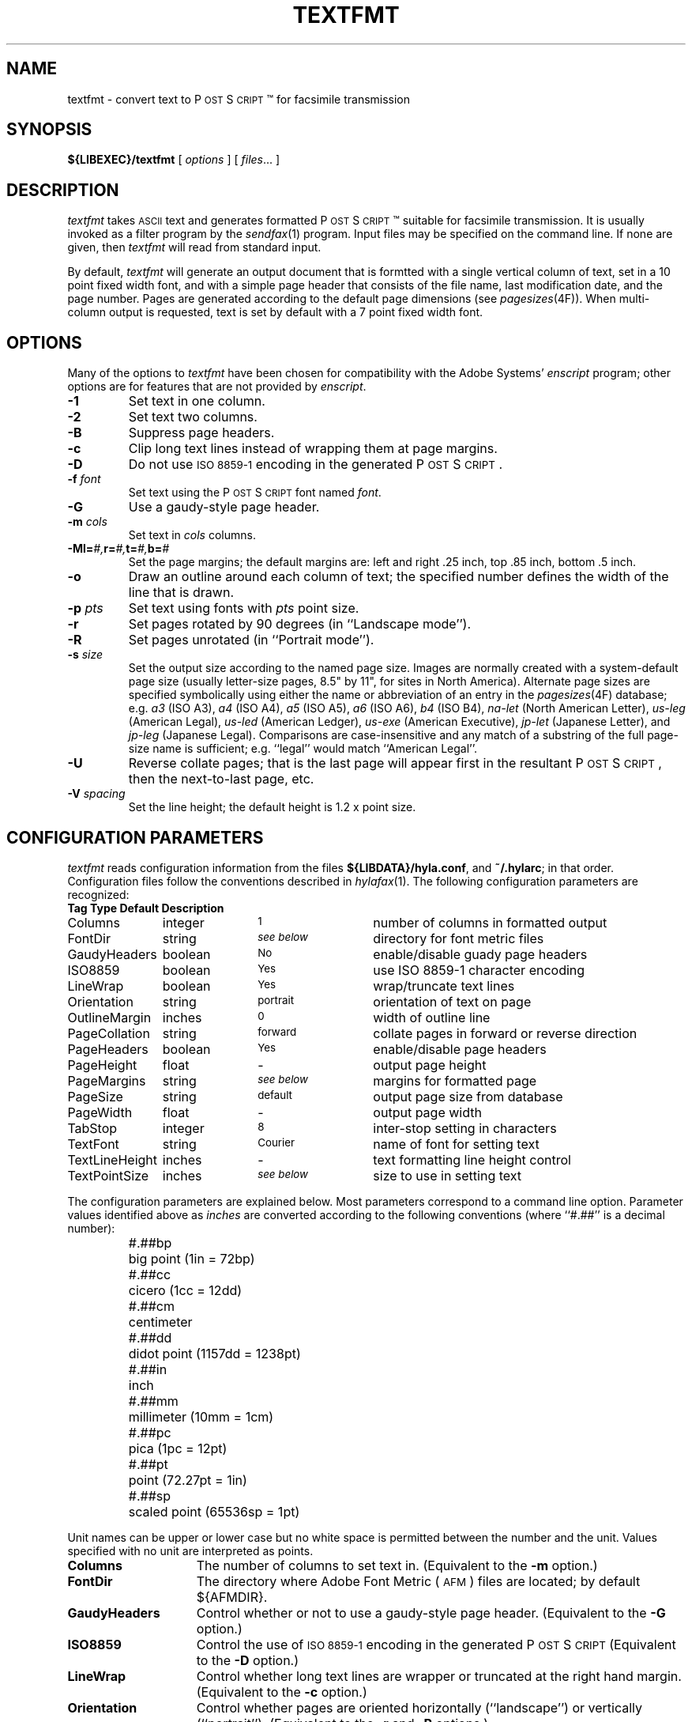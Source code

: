 .\"	$Id$
.\"
.\" HylaFAX Facsimile Software
.\"
.\" Copyright (c) 1993-1996 Sam Leffler
.\" Copyright (c) 1993-1996 Silicon Graphics, Inc.
.\" HylaFAX is a trademark of Silicon Graphics
.\" 
.\" Permission to use, copy, modify, distribute, and sell this software and 
.\" its documentation for any purpose is hereby granted without fee, provided
.\" that (i) the above copyright notices and this permission notice appear in
.\" all copies of the software and related documentation, and (ii) the names of
.\" Sam Leffler and Silicon Graphics may not be used in any advertising or
.\" publicity relating to the software without the specific, prior written
.\" permission of Sam Leffler and Silicon Graphics.
.\" 
.\" THE SOFTWARE IS PROVIDED "AS-IS" AND WITHOUT WARRANTY OF ANY KIND, 
.\" EXPRESS, IMPLIED OR OTHERWISE, INCLUDING WITHOUT LIMITATION, ANY 
.\" WARRANTY OF MERCHANTABILITY OR FITNESS FOR A PARTICULAR PURPOSE.  
.\" 
.\" IN NO EVENT SHALL SAM LEFFLER OR SILICON GRAPHICS BE LIABLE FOR
.\" ANY SPECIAL, INCIDENTAL, INDIRECT OR CONSEQUENTIAL DAMAGES OF ANY KIND,
.\" OR ANY DAMAGES WHATSOEVER RESULTING FROM LOSS OF USE, DATA OR PROFITS,
.\" WHETHER OR NOT ADVISED OF THE POSSIBILITY OF DAMAGE, AND ON ANY THEORY OF 
.\" LIABILITY, ARISING OUT OF OR IN CONNECTION WITH THE USE OR PERFORMANCE 
.\" OF THIS SOFTWARE.
.\"
.if n .po 0
.ds Fx \fIHyla\s-1FAX\s+1\fP
.ds Ps P\s-2OST\s+2S\s-2CRIPT\s+2
.TH TEXTFMT 1 "May 17, 1996"
.SH NAME
textfmt \- convert text to \*(Ps\(tm for facsimile transmission
.SH SYNOPSIS
.B ${LIBEXEC}/textfmt
[
.I options
] [
.IR files ...
]
.SH DESCRIPTION
.I textfmt
takes
.SM ASCII
text and generates formatted \*(Ps\(tm
suitable for facsimile transmission.
It is usually invoked as a filter program by the
.IR sendfax (1)
program.
Input files may be specified on the command line.
If none are given, then
.I textfmt
will read from standard input.
.PP
By default,
.I textfmt
will generate an output document that is formtted with a single
vertical column of text, set in a 10 point fixed width font, and
with a simple page header that consists of the file name, last
modification date, and the page number.
Pages are generated according to the default page dimensions
(see
.IR pagesizes (4F)).
When multi-column output is requested, text is set by default with
a 7 point fixed width font.
.SH OPTIONS
Many of the options to
.I textfmt
have been chosen for compatibility with the Adobe Systems'
.I enscript
program; other options are for features that are not provided by
.IR enscript .
.TP
.B \-1
Set text in one column.
.TP
.B \-2
Set text two columns.
.TP
.B \-B
Suppress page headers.
.TP
.B \-c
Clip long text lines instead of wrapping them at page margins.
.TP
.B \-D
Do not use
.SM "ISO 8859-1"
encoding in the generated \*(Ps.
.TP
.BI \-f " font"
Set text using the \*(Ps font named
.IR font .
.TP
.B \-G
Use a gaudy-style page header.
.TP
.BI \-m " cols"
Set text in
.I cols
columns.
.TP
.BI \-M "\fBl=\fP#,\fBr=\fP#,\fBt=\fP#,\fBb=\fP#"
Set the page margins; the default margins are:
left and right .25 inch, top .85 inch, bottom .5 inch.
.TP
.B \-o
Draw an outline around each column of text; the specified number 
defines the width of the line that is drawn.
.TP
.BI \-p " pts"
Set text using fonts with
.I pts
point size.
.TP
.B \-r
Set pages rotated by 90 degrees (in ``Landscape mode'').
.TP
.B \-R
Set pages unrotated (in ``Portrait mode'').
.TP
.BI \-s " size"
Set the output size according to the named page size.
Images are normally created with a system-default page size
(usually letter-size pages, 8.5" by 11", for sites in North America).
Alternate page sizes are specified symbolically using either
the name or abbreviation of an entry in the
.IR pagesizes (4F)
database; e.g.
.I a3
(ISO A3),
.I a4
(ISO A4),
.I a5
(ISO A5),
.I a6
(ISO A6),
.I b4
(ISO B4),
.I na-let
(North American Letter),
.I us-leg
(American Legal),
.I us-led
(American Ledger),
.I us-exe
(American Executive),
.I jp-let
(Japanese Letter),
and
.I jp-leg
(Japanese Legal).
Comparisons are case-insensitive and any match of a
substring of the full page-size name is sufficient; e.g. ``legal'' would
match ``American Legal''.
.TP
.B \-U
Reverse collate pages; that is the last page will appear first
in the resultant \*(Ps, then the next-to-last page, etc.
.TP
.BI \-V " spacing"
Set the line height; the default height is 1.2 x point size.
.SH "CONFIGURATION PARAMETERS"
.I textfmt
reads configuration information from the files
.BR ${LIBDATA}/hyla.conf ,
and
.BR ~/.hylarc ;
in that order.
Configuration files follow the conventions described in
.IR hylafax (1).
The following configuration parameters are recognized:
.sp .5
.nf
.ta \w'TextLineHeight    'u +\w'boolean    'u +\w'\s-1\fIsee below\fP\s+1    'u
\fBTag	Type	Default	Description\fP
Columns	integer	\s-11\s+1	number of columns in formatted output
FontDir	string	\s-1\fIsee below\fP\s+1	directory for font metric files
GaudyHeaders	boolean	\s-1No\s+1	enable/disable guady page headers
ISO8859	boolean	\s-1Yes\s+1	use ISO 8859-1 character encoding
LineWrap	boolean	\s-1Yes\s+1	wrap/truncate text lines
Orientation	string	\s-1portrait\s+1	orientation of text on page
OutlineMargin	inches	\s-10\s+1	width of outline line
PageCollation	string	\s-1forward\s+1	collate pages in forward or reverse direction
PageHeaders	boolean	\s-1Yes\s+1	enable/disable page headers
PageHeight	float	\-	output page height
PageMargins	string	\s-1\fIsee below\fP\s+1	margins for formatted page
PageSize	string	\s-1default\s+1	output page size from database
PageWidth	float	\-	output page width
TabStop	integer	\s-18\s+1	inter-stop setting in characters
TextFont	string	\s-1Courier\s+1	name of font for setting text
TextLineHeight	inches	\-	text formatting line height control
TextPointSize	inches	\s-1\fIsee below\fP\s+1	size to use in setting text
.fi
.PP
The configuration parameters are explained below.
Most parameters correspond to a command line option.
Parameter values identified above as
.I inches
are converted according to the following conventions
(where ``#.##'' is a decimal number):
.RS
.nf
.sp .5
.ta \w'#.##sp    'u
#.##bp	big point (1in = 72bp)
#.##cc	cicero (1cc = 12dd)
#.##cm	centimeter
#.##dd	didot point (1157dd = 1238pt)
#.##in	inch
#.##mm	millimeter (10mm = 1cm)
#.##pc	pica (1pc = 12pt)
#.##pt	point (72.27pt = 1in)
#.##sp	scaled point (65536sp = 1pt)
.RE
.fi
.LP
Unit names can be upper or lower case but no white space
is permitted between the number and the unit.
Values specified with no unit are interpreted as points.
.TP 15
.B Columns
The number of columns to set text in.
(Equivalent to the
.B \-m
option.)
.TP 15
.B FontDir
The directory where Adobe Font Metric (\s-1AFM\s+1) files are
located; by default ${AFMDIR}.
.TP 15
.B GaudyHeaders
Control whether or not to use a gaudy-style page header.
(Equivalent to the
.B \-G
option.)
.TP 15
.B ISO8859
Control the use of
.SM "ISO 8859-1"
encoding in the generated \*(Ps
(Equivalent to the
.B \-D
option.)
.TP 15
.B LineWrap
Control whether long text lines are wrapper or truncated at the
right hand margin.
(Equivalent to the
.B \-c
option.)
.TP 15
.B Orientation
Control whether pages are oriented horizontally (``landscape'')
or vertically (``portrait'').
(Equivalent to the
.B \-r
and
.B \-R
options.)
.TP 15
.B OutlineMargin
Control whether columns of text have a line drawn around them and
the width of the line.
Setting this parameter to 0 disables outlines.
(Equivalent to the 
.B \-o
option.)
.TP 15
.B PageCollation
Control whether the output file has pages collated in the same
order as the input file (``forward'') or in reverse order (``reverse).
(Equivalent to the
.B \-U
option.)
.TP 15
.B PageHeaders
Control whether page headers are generated.
(Equivalent to the
.B \-B
option.)
.TP 15
.B PageHeight
Set the output page height in inches (in inches).
.TP 15
.B PageMargins
Set the output page dimensions.
Dimensions are specified as string of the form:
``\fBl=\fP#,\fBr=\fP#,\fBt=\fP#,\fBb=\fP#''
where 
.B l
indicates the left margin,
.B r
indicates the right margin,
.B t
indicates the top margin,
.B b
indicates the bottom margin, and
numbers are interpreted as 
.IR inches .
(Equvalent to the 
.B \-M
option.)
.TP 15
.B PageSize
Set the output page dimensions by name.
(Equivalent to the
.B \-s
option.)
.TP 15
.B PageWidth
Set the output page width in inches (in inches).
.TP 15
.B TabStop
Set the tab stop distance; in characters.
.TP 15
.B TextFont
Set the name of font to use for setting text.
(Equivalent to the
.B \-f
option.)
.TP 15
.B TextLineHeight
Set the vertical text line height and spacing.
(Equvalent to the
.B \-V
option.)
.TP 15
.B TextPointSize
Set the point size to use in setting text.
(Equvalent to the
.B \-p
option.)
.SH NOTES
If
.I textfmt
is unable to locate font metric information for a font, then it
will use a fixed-width metric that is 60% of the text point size;
this metric will almost certainly result
in incorrectly formatted \*(Ps.
.PP
.I textfmt
is distantly related to the
.I lptops
program written by Don Beebe.
.SH FILES
.ta \w'${LIBDATA}/pagesizes    'u
.nf
${LIBDATA}/hyla.conf	system-wide configuration file
~/.hylarc	per-user configuration file
${LIBDATA}/pagesizes	page size database
${AFMDIR}	font metric files
.fi
.SH "SEE ALSO"
.IR hylafax (1),
.IR sendfax (1),
.IR pagesizes (4F)
